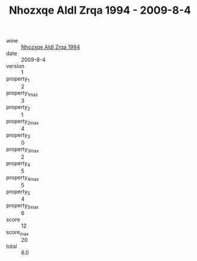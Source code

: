 :PROPERTIES:
:ID:                     0eeebab9-be81-4147-8e71-0fe4e18cb882
:END:
#+TITLE: Nhozxqe Aldl Zrqa 1994 - 2009-8-4

- wine :: [[id:c2bc4a5e-9794-409c-ab8f-5a416b22f7bc][Nhozxqe Aldl Zrqa 1994]]
- date :: 2009-8-4
- version :: 1
- property_1 :: 2
- property_1_max :: 3
- property_2 :: 1
- property_2_max :: 4
- property_3 :: 0
- property_3_max :: 2
- property_4 :: 5
- property_4_max :: 5
- property_5 :: 4
- property_5_max :: 6
- score :: 12
- score_max :: 20
- total :: 6.0


